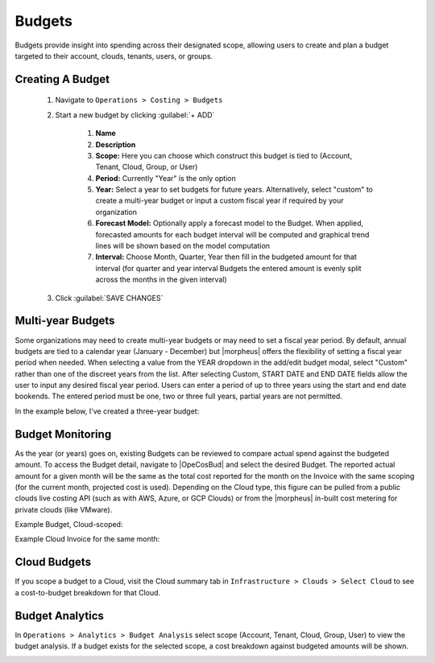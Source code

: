 Budgets
-------

Budgets provide insight into spending across their designated scope, allowing users to create and plan a budget targeted to their account, clouds, tenants, users, or groups.

Creating A Budget
^^^^^^^^^^^^^^^^^^
  #. Navigate to ``Operations > Costing > Budgets``
  #. Start a new budget by clicking :guilabel:`+ ADD`

      #. **Name**
      #. **Description**
      #. **Scope:** Here you can choose which construct this budget is tied to (Account, Tenant, Cloud, Group, or User)
      #. **Period:** Currently "Year" is the only option
      #. **Year:** Select a year to set budgets for future years. Alternatively, select "custom" to create a multi-year budget or input a custom fiscal year if required by your organization
      #. **Forecast Model:** Optionally apply a forecast model to the Budget. When applied, forecasted amounts for each budget interval will be computed and graphical trend lines will be shown based on the model computation
      #. **Interval:** Choose Month, Quarter, Year then fill in the budgeted amount for that interval (for quarter and year interval Budgets the entered amount is evenly split across the months in the given interval)

  #. Click :guilabel:`SAVE CHANGES`

.. image:: /images/operations/budgets/createBudget.png
  :width: 50%

Multi-year Budgets
^^^^^^^^^^^^^^^^^^

Some organizations may need to create multi-year budgets or may need to set a fiscal year period. By default, annual budgets are tied to a calendar year (January - December) but |morpheus| offers the flexibility of setting a fiscal year period when needed. When selecting a value from the YEAR dropdown in the add/edit budget modal, select "Custom" rather than one of the discreet years from the list. After selecting Custom, START DATE and END DATE fields allow the user to input any desired fiscal year period. Users can enter a period of up to three years using the start and end date bookends. The entered period must be one, two or three full years, partial years are not permitted.

In the example below, I've created a three-year budget:

.. image:: /images/operations/multiBudget.png
  :width: 50%

Budget Monitoring
^^^^^^^^^^^^^^^^^

As the year (or years) goes on, existing Budgets can be reviewed to compare actual spend against the budgeted amount. To access the Budget detail, navigate to |OpeCosBud| and select the desired Budget. The reported actual amount for a given month will be the same as the total cost reported for the month on the Invoice with the same scoping (for the current month, projected cost is used). Depending on the Cloud type, this figure can be pulled from a public clouds live costing API (such as with AWS, Azure, or GCP Clouds) or from the |morpheus| in-built cost metering for private clouds (like VMware).

Example Budget, Cloud-scoped:

.. image:: /images/operations/budget.png

Example Cloud Invoice for the same month:

.. image:: /images/operations/invoice.png

Cloud Budgets
^^^^^^^^^^^^^^

If you scope a budget to a Cloud, visit the Cloud summary tab in ``Infrastructure > Clouds > Select Cloud`` to see a cost-to-budget breakdown for that Cloud.

.. image:: /images/operations/budgets/cloudBudget.png

Budget Analytics
^^^^^^^^^^^^^^^^

In ``Operations > Analytics > Budget Analysis`` select scope (Account, Tenant, Cloud, Group, User) to view the budget analysis. If a budget exists for the selected scope, a cost breakdown against budgeted amounts will be shown.

.. image:: /images/operations/budgets/budgetAnalysis.png

